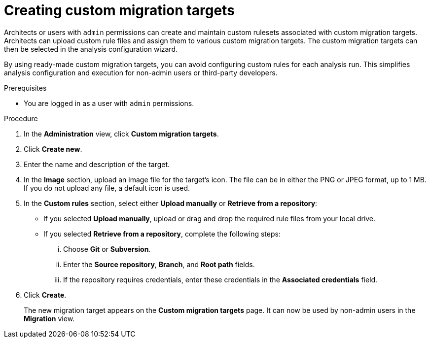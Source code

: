 // Module included in the following assemblies:
//
// * docs/web-console-guide/master.adoc

:_content-type: PROCEDURE
[id="mta-web-creating-custom-migration-targets_{context}"]
= Creating custom migration targets

Architects or users with `admin` permissions can create and maintain custom rulesets associated with custom migration targets. Architects can upload custom rule files and assign them to various custom migration targets. The custom migration targets can then be selected in the analysis configuration wizard.

By using ready-made custom migration targets, you can avoid configuring custom rules for each analysis run. This simplifies analysis configuration and execution for non-admin users or third-party developers.

.Prerequisites

* You are logged in as a user with `admin` permissions.

.Procedure

. In the *Administration* view, click *Custom migration targets*.
. Click *Create new*.
. Enter the name and description of the target.
. In the *Image* section, upload an image file for the target's icon. The file can be in either the PNG or JPEG format, up to 1 MB. If you do not upload any file, a default icon is used.
. In the *Custom rules* section, select either *Upload manually* or *Retrieve from a repository*:
** If you selected *Upload manually*, upload or drag and drop the required rule files from your local drive.
** If you selected *Retrieve from a repository*, complete the following steps:
... Choose *Git* or *Subversion*.
... Enter the *Source repository*, *Branch*, and *Root path* fields.
... If the repository requires credentials, enter these credentials in the *Associated credentials* field.
. Click *Create*.
+
The new migration target appears on the *Custom migration targets* page. It can now be used by non-admin users in the *Migration* view.
